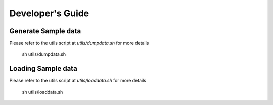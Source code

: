 Developer's Guide
#################

Generate Sample data
====================

Please refer to the utils script at `utils/dumpdata.sh` for more details

    sh utils/dumpdata.sh

Loading Sample data
===================

Please refer to the utils script at `utils/loaddata.sh` for more details

    sh utils/loaddata.sh
